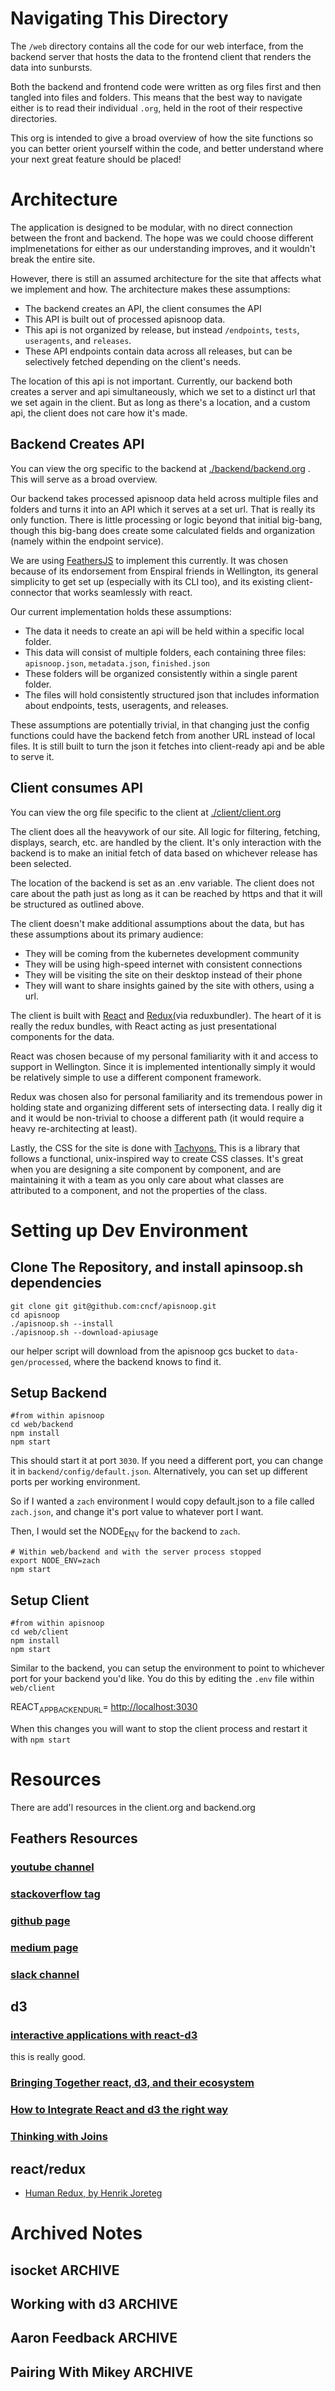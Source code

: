 #+NAME: APISnoop WebUI Overview
#+AUTHOR: Zach Mandeville
#+EMAIL: zz@ii.coop
#+TODO: TODO(t) NEXT(n) IN-PROGRESS(i) BLOCKED(i) | DONE(d) DONE-AND-SHARED(!)
#+PROPERTY: header-args :dir (file-name-directory buffer-file-name)
#+XPROPERTY: header-args:shell :results silent
#+XPROPERTY: header-args:shell :exports code
#+XPROPERTY: header-args:shell :wrap "SRC text"
#+PROPERTY: header-args:tmate :socket "/tmp/.zz-left.isocket"
#+PROPERTY: header-args:tmate :session api:main

* Navigating This Directory
The =/web= directory contains all the code for our web interface, from the backend server that hosts the data to the frontend client that renders the data into sunbursts.

Both the backend and frontend code were written as org files first and then tangled into files and folders.  This means that the best way to navigate either is to read their individual =.org=, held in the root of their respective directories.


This org is intended to give a broad overview of how the site functions so you can better orient yourself within the code, and better understand where your next great feature should be placed!

* Architecture
  The application is designed to be modular, with no direct connection between the front and backend.  The hope was we could choose different implmenetations for either as our understanding improves, and it wouldn't break the entire site.

However, there is still an assumed architecture for the site that affects what we implement and how.  The architecture makes these assumptions:
  - The backend creates an API, the client consumes the API
  - This API is built out of processed apisnoop data.
  - This api is not organized by release, but instead =/endpoints=, =tests=, =useragents=, and =releases=.
  - These API endpoints contain data across all releases, but can be selectively fetched depending on the client's needs.

The location of this api is not important.  Currently, our backend both creates a server and api simultaneously, which we set to a distinct url that we set again in the client.  But as long as there's a location, and a custom api, the client does not care how it's made.

** Backend Creates API
   You can view the org specific to the backend at [[file:backend/backend.org][./backend/backend.org]] .  This will serve as a broad overview.

   Our backend takes processed apisnoop data held across multiple files and folders and turns it into an API which it serves at a set url.  That is really its only function.  There is little processing or logic beyond that initial big-bang, though this big-bang does create some calculated fields and organization (namely within the endpoint service).

  We are using [[https://docs.feathersjs.com/][FeathersJS]] to implement this currently.  It was chosen because of its endorsement from Enspiral friends in Wellington, its general simplicity to get set up (especially with its CLI too), and its existing client-connector that works seamlessly with react.

  Our current implementation holds these assumptions:
  - The data it needs to create an api will be held within a specific local folder.
  - This data will consist of multiple folders, each containing three files: =apisnoop.json=, =metadata.json=, =finished.json=
  - These folders will be organized consistently within a single parent folder.
  - The files will hold consistently structured json that includes information about endpoints, tests, useragents, and releases.

These assumptions are potentially trivial, in that changing just the config functions could have the backend fetch from another URL instead of local files.  It is still built to turn the json it fetches into client-ready api and be able to serve it.

** Client consumes API
You can view the org file specific to the client at [[file:client/client.org][./client/client.org]]

The client does all the heavywork of our site.  All logic for filtering, fetching, displays, search, etc. are handled by the client.  It's only interaction with the backend is to make an initial fetch of data based on whichever release has been selected.

The location of the backend is set as an .env variable.  The client does not care about the path just as long as it can be reached by https and that it will be structured as outlined above.

The client doesn't make additional assumptions about the data, but has these assumptions about its primary audience:
  - They will be coming from the kubernetes development community
  - They will be using high-speed internet with consistent connections
  - They will be visiting the site on their desktop instead of their phone
  - They will want to share insights gained by the site with others, using a url.

The client is built with [[https://reactjs.org/][React]] and [[https://redux.js.org/][Redux(]]via reduxbundler).   The heart of it is really the redux bundles, with React acting as just presentational components for the data.

React was chosen because of my personal familiarity with it and access to support in Wellington.  Since it is implemented intentionally simply it would be relatively simple to use a different component framework.

Redux was chosen also for personal familiarity and its tremendous power in holding state and organizing different sets of intersecting data.  I really dig it and it would be non-trivial to choose a different path (it would require a heavy re-architecting at least).

Lastly, the CSS for the site is done with [[http://tachyons.io/docs/][Tachyons.]]  This is a library that follows a functional, unix-inspired way to create CSS classes.  It's great when you are designing a site component by component, and are maintaining it with a team as you only care about what classes are attributed to a component, and not the properties of the class.

* Setting up Dev Environment
** Clone The Repository, and install apinsoop.sh dependencies
   #+NAME: Clone Repo and Setup Dependencies
   #+BEGIN_SRC shell
     git clone git git@github.com:cncf/apisnoop.git
     cd apisnoop
     ./apisnoop.sh --install
     ./apisnoop.sh --download-apiusage
   #+END_SRC

   our helper script will download from the apisnoop gcs bucket to =data-gen/processed=, where the backend knows to find it.
** Setup Backend
   #+NAME: Setup Backend and Install Dependencies
   #+BEGIN_SRC shell
     #from within apisnoop
     cd web/backend
     npm install
     npm start
   #+END_SRC

   This should start it at port =3030=.  If you need a different port, you can change it in =backend/config/default.json=.
Alternatively, you can set up different ports per working environment.

So if I wanted a =zach= environment I would copy default.json to a file called =zach.json=, and change it's port value to whatever port I want.

Then, I would set the NODE_ENV for the backend to =zach=.

#+NAME: Set Node Environment to zach
#+BEGIN_SRC
# Within web/backend and with the server process stopped
export NODE_ENV=zach
npm start
#+END_SRC

** Setup Client
   #+NAME: enter client and install dependencies
   #+BEGIN_SRC shell
     #from within apisnoop
     cd web/client
     npm install
     npm start
   #+END_SRC

   Similar to  the backend, you can setup the environment to point to whichever port for your backend you'd like.  You do this by editing the =.env= file within =web/client=

   #+NAME: .env Example
   #+BEGIN_EXAMPLE js
  REACT_APP_BACKEND_URL= http://localhost:3030
   #+END_EXAMPLE

   When this changes you will want to stop the client process and restart it with =npm start=

* Resources
  There are add'l resources in the client.org and backend.org
** Feathers Resources
*** [[https://www.youtube.com/playlist?list=PLwSdIiqnDlf_lb5y1liQK2OW5daXYgKOe][youtube channel]]
*** [[https://stackoverflow.com/questions/tagged/feathersjs][stackoverflow tag]]
*** [[https://github.com/issues?utf8=%25E2%259C%2593&q=is%253Aopen+is%253Aissue+user%253Afeathersjs+][github page]]
*** [[https://blog.feathersjs.com/][medium page]]
*** [[http://slack.feathersjs.com/][slack channel]]

** d3
*** [[https://medium.com/@Elijah_Meeks/interactive-applications-with-react-d3-f76f7b3ebc71][interactive applications with react-d3]]
    this is really good.
*** [[https://www.smashingmagazine.com/2018/02/react-d3-ecosystem/][Bringing Together react, d3, and their ecosystem]]
*** [[http://www.adeveloperdiary.com/react-js/integrate-react-and-d3/][How to Integrate React and d3 the right way]]
*** [[https://bost.ocks.org/mike/join/][Thinking with Joins]]
** react/redux
   - [[https://read.reduxbook.com][Human Redux, by Henrik Joreteg]]


* Archived Notes
** isocket :ARCHIVE:
*** Connecting the left pair / isocket

 ssh needs '-t' twice because it needs to be forced to allocate a remote terminal
 _even_ when we don't have have local one (within emacs)


#+NAME: left_session_create
#+BEGIN_SRC shell :var session="zz-left" terminal_exec="xterm -e" user="zz" host="apisnoop.cncf.io" :session nil :results silent
  $terminal_exec \
      "ssh -att \
           -L /tmp/.$session.isocket:/tmp/.$session.isocket \
           -l $user \
           $host \
      tmate -S /tmp/.$session.isocket \
            new-session \
            -A \
            -s $session \
            -n emacs \
      emacs --fg-daemon=$session" \
  &
#+END_SRC

#+NAME: left_session_setup
#+BEGIN_SRC shell :var session="zz-left" user="zz" host="apisnoop.cncf.io" :session nil :results silent
  ssh -att $user@$host \
  "tmate -S /tmp/.$session.isocket \
        new-window \
        -n client" \
   "emacsclient -nw \
              --socket-name $session \
              ~/apisnoop/webui/web_ui.org"
#+END_SRC

 #+NAME: left_session
 #+BEGIN_SRC shell :wrap "SRC text :noeval" :results verbatim :var session="zz-left" user="zz" host="apisnoop.cncf.io" :results silen
  ssh -att $user@$host \
    tmate -S /tmp/.$SESSION.isocket wait tmate-ready > /dev/null &&
  ssh -att $user@$host \
    tmate -S /tmp/.$SESSION.isocket display -p \'#{tmate_ssh}\' 2> /dev/null
# ssh -tt root@apisnoop.cncf.io \
#  tmate -S /tmp/.$SESSION.isocket display -p \'#{tmate_ssh}\'
 #+END_SRC

 #+RESULTS: left_session
 #+BEGIN_SRC text :noeval
 #+END_SRC

**** Connecting to emacs daemon

 #+NAME: alse run emacsclient
 #+BEGIN_SRC tmate :noeval
 export SESSION=lt-emacs
 emacsclient --socket-name $SESSION
 #+END_SRC

*** Connecting the right pair / isocket

#+NAME: right_session_create
#+BEGIN_SRC shell :var session="zz-right" terminal_exec="xterm -e" user="zz" host="apisnoop.cncf.io" :session nil :results silent
  $terminal_exec \
      "ssh -att \
           -L /tmp/.$session.isocket:/tmp/.$session.isocket \
           -l $user \
           $host \
      tmate -S /tmp/.$session.isocket \
            new-session \
            -A \
            -s $session \
            -n misc" \
  &
#+END_SRC


 #+NAME: right_session_join
 #+BEGIN_SRC shell :results silent
 export SESSION=api-snoop
 export XTERM_EXEC="roxterm -e"
 $XTERM_EXEC ssh -Att root@apisnoop.cncf.io \
  tmate -S /tmp/.$SESSION.isocket \
   at \; sleep 9999
 #+END_SRC

 #+NAME: right_session_setup
 #+BEGIN_SRC shell :results verbatim
 export SESSION=api-snoop
 echo ssh -tt root@apisnoop.cncf.io \
  tmate -S /tmp/.$SESSION.isocket \
    new-window -n session \
     bash
 #+END_SRC

 #+NAME: right_session
 #+BEGIN_SRC shell :cache yes :wrap "SRC text :noeval" :results verbatim
 export SESSION=api-snoop
 ssh -tt root@apisnoop.cncf.io \
  tmate -S /tmp/.$SESSION.isocket display -p \'#{tmate_ssh}\'
 #+END_SRC

 #+RESULTS[dd96525b42bbbe741e292e99ad5f3592a7163025]: right_session
 #+BEGIN_SRC text :noeval
 ssh mJrsCgvGTOTOFagYpBKvRf7EE@sf2.tmate.io
 #+END_SRC





 #+NAME: give this to your pair
 #+BEGIN_SRC bash :noweb yes :var left_session=left_session() right_session=right_session()
 echo "ii pair session ready
 left: $left_session
 right: $right_session
 "
 #+END_SRC

 #+RESULTS: give this to your pair
 | ii     | pair | session | ready |
 | left:  | nil  |         |       |
 | right: | nil  |         |       |
 |        |      |         |       |

*** TODO Sharing your eyes

#+NAME: give this to your pair
#+BEGIN_SRC bash :noweb yes :var left_session=left_session() :var right_session=right_session()
echo "ii pair session ready
left: $left_session
right: $right_session
"
#+END_SRC
** Working with d3 :ARCHIVE:
*** Introduction
   d3 is the data visualization library that was used to make our original sunburst.  The way it works is to mount itself to the dom, and then appends new elements to the dom based on the data it was given. If that data changes, it transforms the elements as needed.

   The way react works is it attaches itself to the dom, then creates a //shadow dom// that it is continually listening to, adding and removing elements in this dom as needed based on the data(the state) it was given.

   In other words, they work in largely the same way, and both wanna attach themselves to the dom and manipulate it.  This...isn't good.  We want to have /1/ thing making shadow doms and calls on the website, and so it is a bit tricky to get react and d3 working together.

The upside is that a number of people have tackled this challenge and created different react/d3 libraries for how the two can work together.  The downside is that I'm not sure yet which is the best to do.

Put simply, it is not easy to take our existing sunburst code and just paste it into our new app.  We are going to need to transform it in some way based on the guidance of the library we are using.

So the question is why we are putting ourselves into this trouble?
*** WHY WE ARE PUTTING OURSELVES INTO THIS TROUBLE
    My assumption with all of this is that when people hear 'apisnoop', they are thinking of the site in which you can see the data visualziations.  And so the webapp is important for the project and will be expanded.  React would be great for this in the long run.

Similarly, I am expecting that we are going to have more types of visualizations than just the sunburst--and that even the sunburst may change.  So we are going to want to have an understanding for a language in which we can make a //bunch// of visualizations. d3 is great for this.

If we do it right, we can have reusable components too that other teams could use for their own k8s projects, and that we could use ourselves.  For example--displaying two sunburst charts side by side would be much easier in react/d3 then what i ws trying to do before (appending both to the same id on a standard html document.)  This requires that I move through some d3 tutorials though.

At the end of this, though, we will have a backend server that is easy to setup and can ping different url's (github repos or testgrid artifacts) and grab their data.  Then, we can manipulate that data in whatever way we want but also pass it along to our frontend.  This front-end can then have different options and tags setto really dive in and explore.

If this is the purpose of apisnoop then let's do it.  If it's too much overkill though, then I can try a simpler solution.
*** Possible Process to get going
**** Setup a simple d3 visualization to understand the process
**** pipe data into this simple visualization through our redux state.
**** Pore over the original code again (the original blog post) to see how to best convert it
**** Change the sunburst's origin point from a CSV file to JSON
**** Change the sunbursts origin point from JSON to our redux store.
*** Second Process
**** Setup different pages for different d3-react libraries that already have ubilt components.
**** explore piping our data into the one we like.
**** Use testgrid conformance data and make simple visualizations to it.
     We are wanting to keep the data retrieval tied into the visualizing, so we dont' end up with a pretty graph that can't be used for what we have.  So we can grab the testgrid stuff now and see what we can do with it.


**** Use that going forward.
*** Possible Libraries to use
**** Victory
     https://formidable.com/open-source/victory/
**** Britecharts react
     https://eventbrite.github.io/britecharts-react/
**** Recharts
     http://recharts.org/en-US/
** Aaron Feedback :ARCHIVE:
- useful troubleshooting tool:
  - adding test names to user agents to verify a test was testing what we thought it was.
  - filter audit logs by user-agent and then see 'when this test case is run, here are the endpoints it accesses chronologically".
    - This is separate from number of times hit.  that is useful in aggregate, this is something different.
  - pulling in an audit log of timestamp/verb/uri
- Feature of pointing to the specific line in the source for each test, to pull its definition, would be a good //Next// step.
  - This is something we can do with whakapapa, but it's not something we have now.
- Discovery front: Filtering more endpoints from APIsnoop's definition of coverage.
  - If beta endpoints always get hit because an api server is doing discovery, then that's cool but nothing we can ever prevent conformance tests from doing and we shouldn't care about it from a test coverage perspective.
  - How do we signify that this is the kinda hit that's happening for an endpoint?
  - We have a good start with filtering to just e2e, but even our e2etests are hitting those endpoints.  There are some endpoints where, logically they don't need to get tested or anything like that.
  - Get to a point whwere we can manually specify, or have a blacklist of apiendpoints that we aren't factoring into our coverage viz.
  - One way to do this is to filter out the endpoints that are hit by nearly all of the tests.  This is a good indicator that the endpoint is for initialization or something like that, and not actually a part of this test's function.
- Unique Endpoints hit by a test: this is something that isn't covered by our sunburst or katherine's viz.  Pick a test, and then see the endpoints that are //only// hit by this test.
  - which endpoints hit are unique, versus which ones are common across all test cases.  This would let us know which test cases are doing good stuff and which endpoints are essentially meaningless.
  - you could have a center endpoint change to the perspective of that test, and then that test would only show the endpoints that it hits.....but that may not be that useful.  We dont' wanna see All the endpoints, we wanna see which ones are //special// for this test.
  - Hierarchy vizes aren't that useful.
  - I just wanna find a way to slice and dice data with raw queries and see where that leads us...and take some of the more useful queries and generate reports from that.  This sounds like a new approach for apisnoop.

Question from this, then: Who is apisnoop's audience?  Is it Aaron,and people like aaron?  is it a kubernetes end user?  If it's aaraon, he is saying he knows how to write certain queries, but he would rather have this  already done and then he can do further exploration.
'For an endpoint that's only hit three times, what are the tests that are hitting this endpoint.  And then we could follow up with what the tests are doing from an api perspective.  'Okay, now let me see the full api stream from this test."
 - auotmate this, or provide shiny reports for this.  This isn't the end user coming up with the interesting things, this is us coming up with interesting things that we are letting the end user come to their own conclusions on.
 - We eventually want to show api coverage going up over time across different builds. o
 - We might be able to format things in such a way to have a test dashboard that shows individual api endpoints and #'s: how many times they been hit, something like that.
 - Is code coverage a different thing?  when talking about it being a command line tool that generates reports from it...or is that just what the group is trying to do.  the benefit of the command line tool is that you can automate it running for every build. We could then just have a page that displays these reports even maybe.
 - We want to share shinies at kubeconf china.
 - Get visualization up to good place that replaces existing visualization.
 - Showing all the api accesses per user-agent or test as a different Dashboard to have.
 - Take care of you for whatever demos you need for apisnoop.
 - It would be worth it to show we're providing value to cncf as a whole, but right now it's good to just be able to have Aaron say that the work we're doing makes it easier for conformance to do the things they want to do.
 - Let's not work on things that don't end up providing value, over-delivering when he really just wants somethings maller and specific.  He's happy to have some reports that don't need to be that shiny, but maybe a little bit interactive.  and these reports would be:
   - If I click on a user agent, I can see the in-order access of all the api endpoints.
   - To get some kind of report that shows me what kind of endpoints don't matter (every test hits them) and which ones are interesting (cos only a few endpoints hit them) and what are those tests?
     - this may lead to a point where we try to make a whitelist of endpoints in our coverage, but let's not cross that bridge yet.
   - For wednesday deadline...this isn't a hard deadline, we can touch base on Tuesday/Monday and see where we at.
** Pairing With Mikey :ARCHIVE:
*** Background
    I went through a pairing Session with [[https://dinosaur.is][Mikey]], to help with the overall architecture and code logic of the webui

